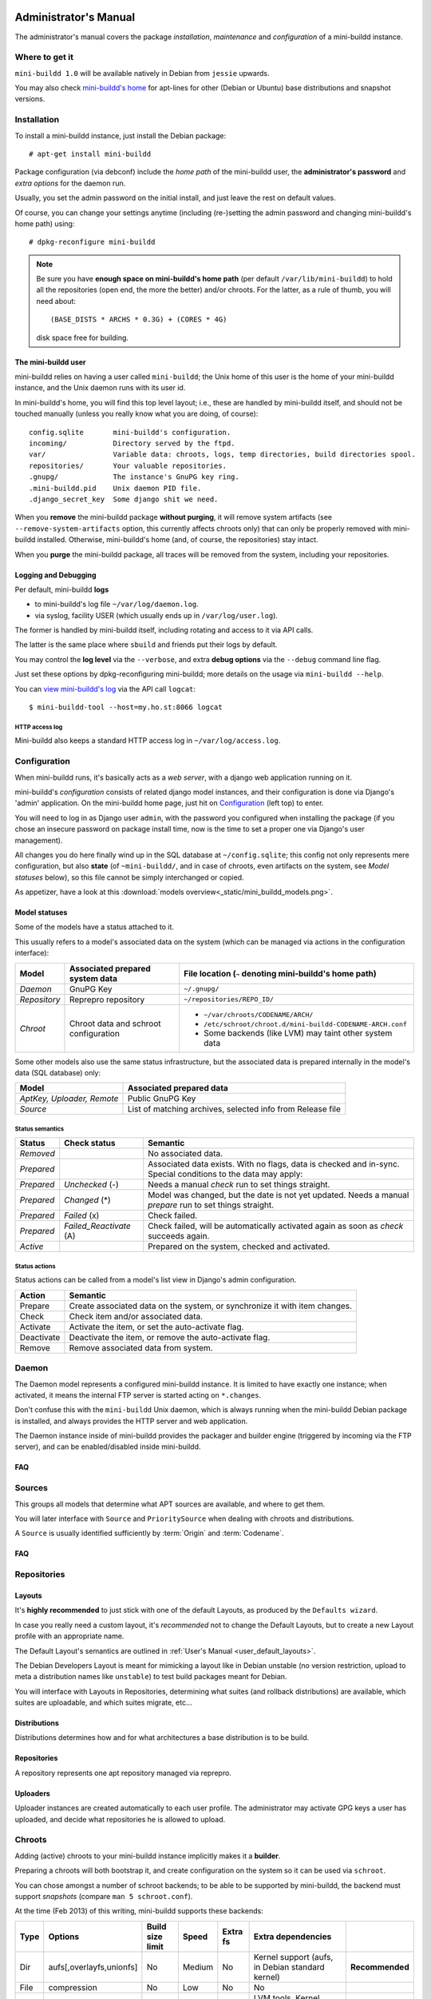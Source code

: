 ######################
Administrator's Manual
######################

The administrator's manual covers the package *installation*,
*maintenance* and *configuration* of a mini-buildd instance.

.. _admin_installation:

***************
Where to get it
***************

``mini-buildd 1.0`` will be available natively in Debian from
``jessie`` upwards.

You may also check `mini-buildd's home
<http://mini-buildd.installiert.net/>`_ for apt-lines for other
(Debian or Ubuntu) base distributions and snapshot versions.

************
Installation
************
To install a mini-buildd instance, just install the Debian
package::

  # apt-get install mini-buildd

Package configuration (via debconf) include the *home path* of
the mini-buildd user, the **administrator's password** and
*extra options* for the daemon run.

Usually, you set the admin password on the initial install, and
just leave the rest on default values.

Of course, you can change your settings anytime (including
(re-)setting the admin password and changing mini-buildd's home
path) using::

  # dpkg-reconfigure mini-buildd

.. note:: Be sure you have **enough space on mini-buildd's home
					path** (per default ``/var/lib/mini-buildd``) to hold all the
					repositories (open end, the more the better) and/or chroots. For the latter, as a rule of thumb, you will need about::

						(BASE_DISTS * ARCHS * 0.3G) + (CORES * 4G)

					disk space free for building.

The mini-buildd user
====================
mini-buildd relies on having a user called ``mini-buildd``; the
Unix home of this user is the home of your mini-buildd instance,
and the Unix daemon runs with its user id.

In mini-buildd's home, you will find this top level layout; i.e.,
these are handled by mini-buildd itself, and should not be
touched manually (unless you really know what you are doing, of
course)::

  config.sqlite       mini-buildd's configuration.
  incoming/           Directory served by the ftpd.
  var/                Variable data: chroots, logs, temp directories, build directories spool.
  repositories/       Your valuable repositories.
  .gnupg/             The instance's GnuPG key ring.
  .mini-buildd.pid    Unix daemon PID file.
  .django_secret_key  Some django shit we need.

When you **remove** the mini-buildd package **without purging**,
it will remove system artifacts (see
``--remove-system-artifacts`` option, this currently affects
chroots only) that can only be properly removed with mini-buildd
installed. Otherwise, mini-buildd's home (and, of course, the
repositories) stay intact.

When you **purge** the mini-buildd package, all traces will be
removed from the system, including your repositories.


Logging and Debugging
=====================
Per default, mini-buildd **logs**

* to mini-buildd's log file ``~/var/log/daemon.log``.
* via syslog, facility USER (which usually ends up in ``/var/log/user.log``).

The former is handled by mini-buildd itself, including rotating
and access to it via API calls.

The latter is the same place where ``sbuild`` and friends put
their logs by default.

You may control the **log level** via the ``--verbose``, and
extra **debug options** via the ``--debug`` command line flag.

Just set these options by dpkg-reconfiguring mini-buildd; more
details on the usage via ``mini-buildd --help``.

You can `view mini-buildd's log
</mini_buildd/api?command=logcat>`_ via the API call ``logcat``::

  $ mini-buildd-tool --host=my.ho.st:8066 logcat

HTTP access log
---------------
Mini-buildd also keeps a standard HTTP access log in ``~/var/log/access.log``.


.. _admin_configuration:

*************
Configuration
*************
When mini-buildd runs, it's basically acts as a *web server*, with
a django web application running on it.

mini-buildd's *configuration* consists of related django model
instances, and their configuration is done via Django's 'admin'
application. On the mini-buildd home page, just hit on
`Configuration </admin/mini_buildd/>`_ (left top) to enter.

You will need to log in as Django user ``admin``, with the
password you configured when installing the package (if you
chose an insecure password on package install time, now is the
time to set a proper one via Django's user management).

All changes you do here finally wind up in the SQL database at
``~/config.sqlite``; this config not only represents mere
configuration, but also **state** (of ``~mini-buildd/``, and in
case of chroots, even artifacts on the system, see `Model
statuses` below), so this file cannot be simply interchanged or
copied.

As appetizer, have a look at this :download:`models
overview<_static/mini_buildd_models.png>`.


Model statuses
==============
Some of the models have a status attached to it.

This usually refers to a model's associated data on the system
(which can be managed via actions in the configuration
interface):

====================== ====================================== ===========================================================
Model                  Associated prepared system data        File location (``~`` denoting mini-buildd's home path)
====================== ====================================== ===========================================================
*Daemon*               GnuPG Key                              ``~/.gnupg/``
*Repository*           Reprepro repository                    ``~/repositories/REPO_ID/``
*Chroot*               Chroot data and schroot configuration  - ``~/var/chroots/CODENAME/ARCH/``
                                                              - ``/etc/schroot/chroot.d/mini-buildd-CODENAME-ARCH.conf``
                                                              - Some backends (like LVM) may taint other system data
====================== ====================================== ===========================================================

Some other models also use the same status infrastructure, but
the associated data is prepared internally in the model's data
(SQL database) only:

=========================== ==============================================================
Model                       Associated prepared data
=========================== ==============================================================
*AptKey, Uploader, Remote*  Public GnuPG Key
*Source*                    List of matching archives, selected info from Release file
=========================== ==============================================================

Status semantics
----------------
============ ========================== ===============================================================================
Status       Check status               Semantic
============ ========================== ===============================================================================
*Removed*                               No associated data.
*Prepared*                              Associated data exists. With no flags, data is checked and in-sync.
                                        Special conditions to the data may apply:
*Prepared*   *Unchecked* (-)            Needs a manual *check* run to set things straight.
*Prepared*   *Changed* (*)              Model was changed, but the date is not yet updated. Needs
                                        a manual *prepare* run to set things straight.
*Prepared*   *Failed* (x)               Check failed.
*Prepared*   *Failed_Reactivate* (A)    Check failed, will be automatically activated again as soon
                                        as *check* succeeds again.
*Active*                                Prepared on the system, checked and activated.
============ ========================== ===============================================================================

Status actions
--------------
Status actions can be called from a model's list view in
Django's admin configuration.

=========== ============================================================================
Action      Semantic
=========== ============================================================================
Prepare     Create associated data on the system, or synchronize it with item changes.
Check       Check item and/or associated data.
Activate    Activate the item, or set the auto-activate flag.
Deactivate  Deactivate the item, or remove the auto-activate flag.
Remove      Remove associated data from system.
=========== ============================================================================

.. _admin_daemon:

******
Daemon
******
The Daemon model represents a configured mini-buildd
instance. It is limited to have exactly one instance; when
activated, it means the internal FTP server is started acting on
``*.changes``.

Don't confuse this with the ``mini-buildd`` Unix daemon, which
is always running when the mini-buildd Debian package is
installed, and always provides the HTTP server and web
application.

The Daemon instance inside of mini-buildd provides the packager
and builder engine (triggered by incoming via the FTP server),
and can be enabled/disabled inside mini-buildd.


FAQ
===

.. todo:: **FAQ**: *Daemon prepare does not finish.*

	 Increase entropy on the system, either using the physical
	 mouse, keyboard, etc, or alternatively by installing haveged::

		 # apt-get install haveged


.. _admin_sources:

*******
Sources
*******

This groups all models that determine what APT sources are
available, and where to get them.

You will later interface with ``Source`` and ``PrioritySource``
when dealing with chroots and distributions.

A ``Source`` is usually identified sufficiently by :term:`Origin` and :term:`Codename`.

FAQ
===
.. todo:: **FAQ**: *Can't prepare a source as key verification always fails.*

	 You must add **all** keys the Release file is signed with.

	 To make absolutely sure, manually run s.th. like::

		 $ gpg --verify /var/lib/apt/lists/PATH_Release.gpg /var/lib/apt/lists/PATH_Release

	 for the Release in question to get a list of key ids the source
	 is actually signed with.


.. _admin_repositories:

************
Repositories
************

Layouts
=======

It's **highly recommended** to just stick with one of the
default Layouts, as produced by the ``Defaults wizard``.

In case you really need a custom layout, it's *recommended* not to
change the Default Layouts, but to create a new Layout profile
with an appropriate name.

The Default Layout's semantics are outlined in :ref:`User's Manual <user_default_layouts>`.

The Debian Developers Layout is meant for mimicking a layout
like in Debian unstable (no version restriction, upload to meta
a distribution names like ``unstable``) to test build packages
meant for Debian.

You will interface with Layouts in Repositories, determining what
suites (and rollback distributions) are available, which suites
are uploadable, and which suites migrate, etc...

Distributions
=============

Distributions determines how and for what architectures a base
distribution is to be build.

Repositories
============

A repository represents one apt repository managed via reprepro.

Uploaders
=========

Uploader instances are created automatically to each user
profile. The administrator may activate GPG keys a user has
uploaded, and decide what repositories he is allowed to upload.


.. _admin_chroots:

*******
Chroots
*******
Adding (active) chroots to your mini-buildd instance implicitly
makes it a **builder**.

Preparing a chroots will both bootstrap it, and create
configuration on the system so it can be used via ``schroot``.

You can chose amongst a number of schroot backends; to be able
to be supported by mini-buildd, the backend must support
*snapshots* (compare ``man 5 schroot.conf``).

At the time (Feb 2013) of this writing, mini-buildd supports
these backends:

============ ========================= ================ ======== ======== ========================================================= ===============
Type         Options                   Build size limit Speed    Extra fs Extra dependencies
============ ========================= ================ ======== ======== ========================================================= ===============
Dir          aufs[,overlayfs,unionfs]  No               Medium   No       Kernel support (aufs, in Debian standard kernel)          **Recommended**
File         compression               No               Low      No       No
LVM          loop,given LVM setup      Yes              Fast     Yes      LVM tools, Kernel support (dm, in Debian standard kernel)
============ ========================= ================ ======== ======== ========================================================= ===============

In short, we **recommend directory based chroots via aufs**,
using a the Debian Linux kernel >= 3.2.35 (for current aufs
support) as best compromise. It offers acceptable speed, and no
limits.

**File chroots** are also fine, they will just always work; you
may think about configuring schroot to use a tmpfs for its
snapshots (if you have enough RAM), and use no compression to
speed it up.

If you are in for speed, or just already have a LVM setup on
your system, **LVM chroots** are good alternative, too.

.. note:: You may configure Distributions with generic build
          options that may also affect the backend (like
          pre-installing ``eatmydata``) or build (like
          configuring ``ccache`` to be used) speed. See
          ``Distributions and Repositories``.


FAQ
===
.. todo:: **FAQ**: *How to use foreign-architecture chroots with qemu.*

	 Tested with 'armel' (other architectures might work as well, but not tested).

	 Install these additional packages::

		 # apt-get install binfmt-support qemu-user-static

	 You will need a version of qemu-user-static with [#debbug683205]_ fixed.

	 In the Chroot configuration, add a line::

		 Debootstrap-Command: /usr/sbin/qemu-debootstrap

	 to the extra options. That's it. Now just prepare && activate as usual.

.. todo:: **BUG**: *debootstrap fails for <=lenny chroots on >=jessie host kernel (uname).*

	 See [#debbug642031]_. This should ideally be worked around in debootstrap itself eventually.

	 mini-buildd comes with a workaround wrapper ``/usr/sbin/mbd-debootstrap-uname-2.6``. Just add::

		 Debootstrap-Command: /usr/sbin/mbd-debootstrap-uname-2.6

	 to the chroot's extra options to work around it (the default
	 chroots created with the chroot wizard already include this
	 workaround for lenny and etch chroots, btw).

	 Fwiw, this is due to older libc6 packaging's preinst, which will
	 meekly fail if ``uname -r`` starts with a two-digit version;
	 i.e.::

		 FINE : 3.2.0-4-amd64      Standard wheezy kernel
		 FAILS: 3.10-2-amd64       Standard jessie/sid kernel
		 FAILS: 3.9-0.bpo.1-amd64  Wheezy backport of the jessie/sid kernel

.. todo:: **BUG**: *Fails to build "all" packages with "build archall" flag set to arch "x" in case DSP has >= 1 arch "all" and >=1 arch "y" binary package*

	 This is due to sbuild and in in more detail explained here [#debbug706086]_.

	 A bad one-package workaround would be to change the "build archall" flag to arch "y".

.. todo:: **BUG**: *LVM chroots fail running lvcreate with 'not found: device not cleared'*

	 Unclear (?). See [#debbug705238]_ or http://lists.debian.org/debian-user/2012/12/msg00407.html .

	 "--noudevsync" workaround makes lvcreate work again, but the
	 chroot will not work later anyway later.

.. todo:: **FAQ**: *Chroot creating fails due to missing arch in archive (partial mirror).*

	 This might occur, for example, if you use a (local) partial
	 mirror (with debmirror or the like) as mini-buildd archive that
	 does not mirror the arch in question.

	 At the moment, all archives you add must provide all architectures you are
	 going to support to avoid problems.

.. todo:: **FAQ**: *sudo fails with "sudo: no tty present and no askpass program specified".*

	 Make sure /etc/sudoers has this line::

		 #includedir /etc/sudoers.d

	 (This is sudo's Debian package's default, but the
	 administrator might have changed it at some point.)

.. todo:: **FEATURE**: *Chroot maintenance (apt-update, fs checks).*

	 [REGR] 0.8.x path: 'lib/chroots-update.d/10_apt-upgrade.hook'.

	 Regular apt-update for source chroots would be nice to have,
	 especially for rolling distribution like unstable/sid or
	 testing.
	 fs checks would only really make sense for LVM chroots.


.. _admin_remotes:

*******
Remotes
*******

Remotes can interconnect a mini-buildd instance with another in
a peer-to-peer fashion, i.e., you need to add a respective
remote instance on both two peers. When interconnected, these
two instances automatically share their build chroots.

To interconnect two mini-buildd instances

#. Add remote on instance0 for instance1; prepare, check, and activate it. Activation will initially fail, but it will be put on auto-reactivate (A).
#. Add remote on instance1 for instance0; prepare, check, and activate it. Activation will work as instance0 already knows us, and is on auto-reactivate.
#. Run Activate remote on instance0.

.. note:: Be sure to use the exact same host names as given in the resp. instance's Daemon configuration!


.. _admin_misc:

*************
Odds and Ends
*************

Keyring and test packages
=========================

On mini-buildd's home, you will find action buttons to
create+build keyring packages, as well as running test packages.


Migrate packages from 0.8.x
===========================

1. Upgrade the Debian packages from 0.8.x to 1.0.

	 You will then have 1.0 up and running, and ye olde 0.8.x
	 repositories still available as read-only apt repositories.

	 Just be sure you don't purge the old package, and then
	 install 1.0, as this will remove the whole old repository.

2. Configure mini-buildd 1.0.

	 This means you should, in the end, have a 1.0 repository with
	 the same identity as the old 0.8.x repository, and with all
	 distributions you want to migrate.

3. Import packages.

	 Become mini-buildd user, and got to the new 1.0 reprepro
	 repository you want to import to, and use the importer
	 script to migrate packages::

		 # su - mini-buildd
		 $ cd repositories/REPOID
		 $ /usr/share/doc/mini-buildd/examples/import-08x ~/rep/squeeze-REPOID-experimental squeeze-REPOID-experimental
		 $ /usr/share/doc/mini-buildd/examples/import-08x ~/rep/squeeze-REPOID squeeze-REPOID-unstable

	 This example is for squeeze; repeat the imports for all base
	 distributions you want to migrate.

	 Thusly, ye olde ``*-experimental`` distribution will be migrated
	 to the distribution with the same name in 1.0. Ye olde
	 'squeeze-REPOID' goes to squeeze-REPOID-unstable. For the
	 latter, multiple package version will be automatically
	 installed to rollback distributions.

4. (Optional) Fix up package status.

	 All the migrated packages are now in 1.0 "unstable"
	 distribution; you may think of bulk-migrating them all to
	 "stable", if that were your semantics for the 0.8.x
	 non-experimental distributions.

Eventually, when everything is updated, you may of course
(re)move the old 0.8.x directory ``~/rep/``.


##########
References
##########
.. rubric:: References:
.. [#debbug683205] http://bugs.debian.org/cgi-bin/bugreport.cgi?bug=683205
.. [#debbug642031] http://bugs.debian.org/cgi-bin/bugreport.cgi?bug=642031
.. [#debbug706086] http://bugs.debian.org/cgi-bin/bugreport.cgi?bug=706086
.. [#debbug705238] http://bugs.debian.org/cgi-bin/bugreport.cgi?bug=705238
